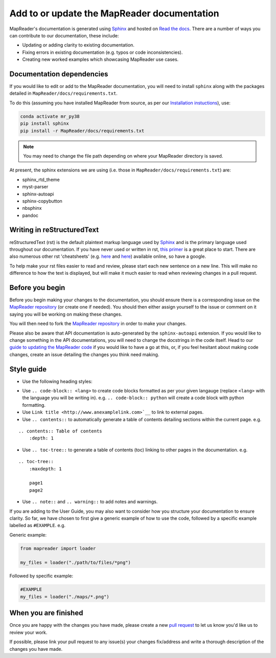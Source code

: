 Add to or update the MapReader documentation
=============================================

MapReader's documentation is generated using `Sphinx <https://www.sphinx-doc.org/en/master/index.html>`_ and hosted on `Read the docs <https://readthedocs.org/>`_. 
There are a number of ways you can contribute to our documentation, these include:

- Updating or adding clarity to existing documentation.
- Fixing errors in existing documentation (e.g. typos or code inconsistencies).
- Creating new worked examples which showcasing MapReader use cases.

Documentation dependencies
--------------------------

If you would like to edit or add to the MapReader documentation, you will need to install ``sphinx`` along with the packages detailed in ``MapReader/docs/requirements.txt``.

To do this (assuming you have installed MapReader from source, as per our `Installation instuctions <https://mapreader.readthedocs.io/en/latest/Install.html>`_), use:

.. code-block:: bash 

    conda activate mr_py38
    pip install sphinx
    pip install -r MapReader/docs/requirements.txt

.. note:: You may need to change the file path depending on where your MapReader directory is saved. 

At present, the sphinx extensions we are using (i.e. those in ``MapReader/docs/requirements.txt``) are:

- sphinx_rtd_theme
- myst-parser
- sphinx-autoapi
- sphinx-copybutton
- nbsphinx
- pandoc

Writing in reStructuredText
---------------------------

reStructuredText (rst) is the default plaintext markup language used by `Sphinx <https://www.sphinx-doc.org/en/master/index.html>`_ and is the primary language used throughout our documentation.
If you have never used or written in rst, `this primer <https://docutils.sourceforge.io/rst.html>`_ is a great place to start. There are also numerous other rst 'cheatsheets' (e.g. `here <https://www.sphinx-doc.org/en/master/usage/restructuredtext/basics.html#rst-primer>`__ and `here <https://thomas-cokelaer.info/tutorials/sphinx/rest_syntax.html>`__) available online, so have a google.

To help make your rst files easier to read and review, please start each new sentence on a new line. 
This will make no difference to how the text is displayed, but will make it much easier to read when reviewing changes in a pull request.

Before you begin
----------------

Before you begin making your changes to the documentation, you should ensure there is a corresponding issue on the `MapReader repository <https://github.com/Living-with-machines/MapReader>`_ (or create one if needed). 
You should then either assign yourself to the issue or comment on it saying you will be working on making these changes.

You will then need to fork the `MapReader repository <https://github.com/Living-with-machines/MapReader>`_ in order to make your changes. 

Please also be aware that API documentation is auto-generated by the ``sphinx-autoapi`` extension.
If you would like to change something in the API documentations, you will need to change the docstrings in the code itself.
Head to our `guide to updating the MapReader code <https://mapreader.readthedocs.io/en/latest/Contribution-guide/Code.html>`_ if you would like to have a go at this, or, if you feel hesitant about making code changes, create an issue detailing the changes you think need making.

Style guide
-----------

- Use the following heading styles:

.. ::

    One 
    ===
    Two
    ---
    Three 
    ~~~~~
    Four
    ^^^^

- Use ``.. code-block:: <lang>`` to create code blocks formatted as per your given langauge (replace ``<lang>`` with the language you will be writing in). e.g. ``.. code-block:: python`` will create a code block with python formatting.
- Use ``Link title <http://www.anexamplelink.com>`__`` to link to external pages.
- Use ``.. contents::`` to automatically generate a table of contents detailing sections within the current page. e.g.

::
    
    .. contents:: Table of contents
        :depth: 1

- Use ``.. toc-tree::`` to generate a table of contents (toc) linking to other pages in the documentation. e.g.

::

    .. toc-tree::
        :maxdepth: 1

        page1
        page2

- Use ``.. note::`` and ``.. warning::`` to add notes and warnings.

If you are adding to the User Guide, you may also want to consider how you structure your documentation to ensure clarity.
So far, we have chosen to first give a generic example of how to use the code, followed by a specific example labelled as ``#EXAMPLE``. e.g.

Generic example:

.. code-block:: python

    from mapreader import loader

    my_files = loader("./path/to/files/*png")

Followed by specific example:

.. code-block:: python

    #EXAMPLE
    my_files = loader("./maps/*.png")

When you are finished
----------------------

Once you are happy with the changes you have made, please create a new `pull request <https://github.com/Living-with-machines/MapReader/pulls>`_ to let us know you'd like us to review your work. 

If possible, please link your pull request to any issue(s) your changes fix/address and write a thorough description of the changes you have made.

